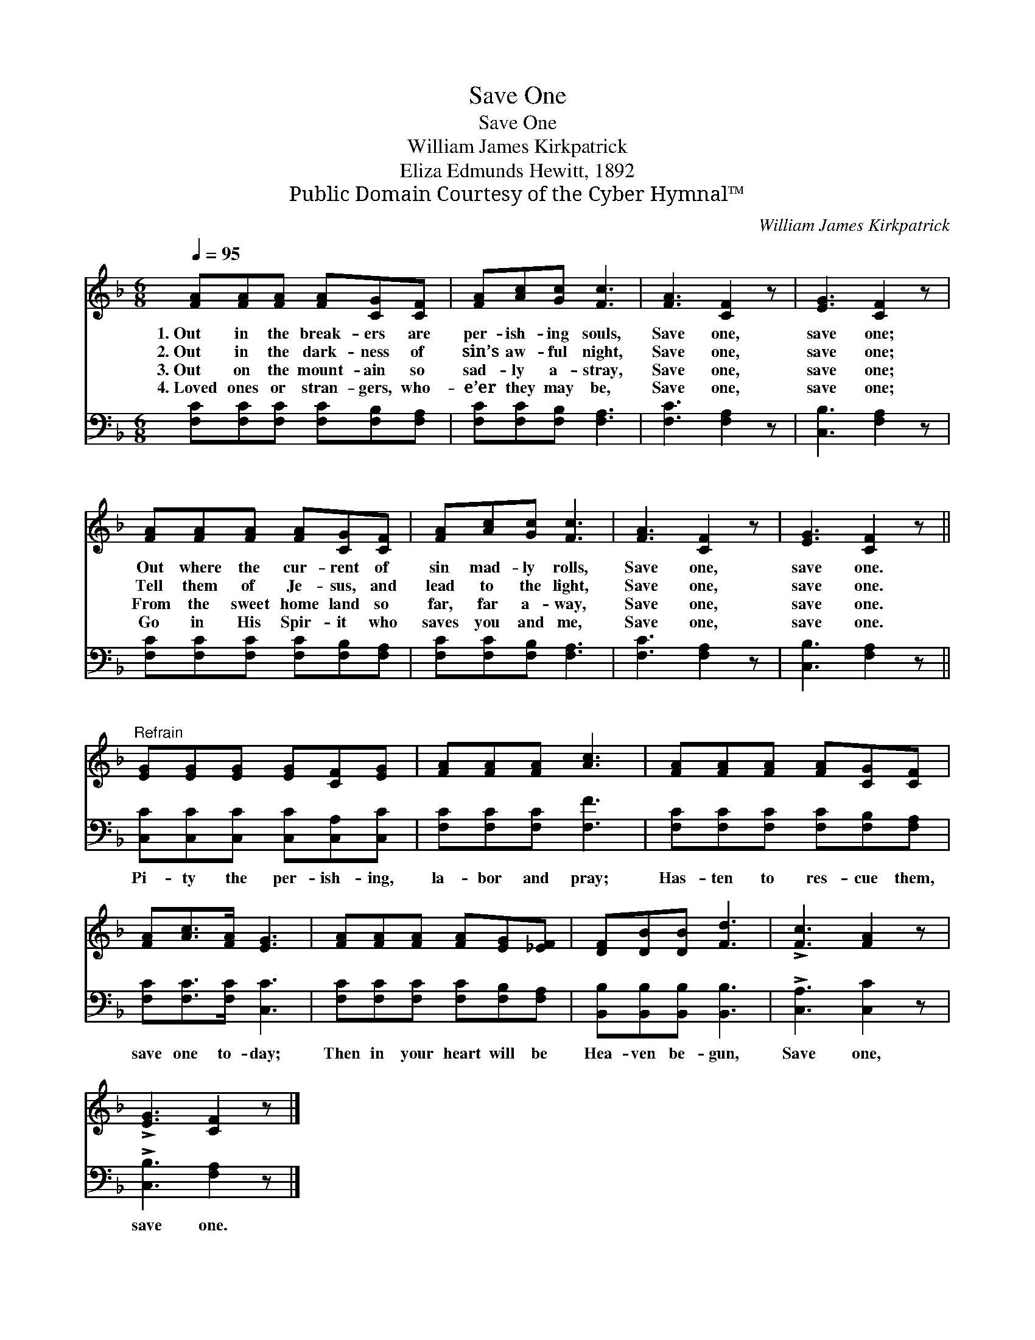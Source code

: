 X:1
T:Save One
T:Save One
T:William James Kirkpatrick
T:Eliza Edmunds Hewitt, 1892
T:Public Domain Courtesy of the Cyber Hymnal™
C:William James Kirkpatrick
Z:Public Domain
Z:Courtesy of the Cyber Hymnal™
%%score 1 2
L:1/8
Q:1/4=95
M:6/8
K:F
V:1 treble 
V:2 bass 
V:1
 [FA][FA][FA] [FA][CG][CF] | [FA][Ac][Gc] [Fc]3 | [FA]3 [CF]2 z | [EG]3 [CF]2 z | %4
w: 1.~Out in the break- ers are|per- ish- ing souls,|Save one,|save one;|
w: 2.~Out in the dark- ness of|sin’s aw- ful night,|Save one,|save one;|
w: 3.~Out on the mount- ain so|sad- ly a- stray,|Save one,|save one;|
w: 4.~Loved ones or stran- gers, who-|e’er they may be,|Save one,|save one;|
 [FA][FA][FA] [FA][CG][CF] | [FA][Ac][Gc] [Fc]3 | [FA]3 [CF]2 z | [EG]3 [CF]2 z || %8
w: Out where the cur- rent of|sin mad- ly rolls,|Save one,|save one.|
w: Tell them of Je- sus, and|lead to the light,|Save one,|save one.|
w: From the sweet home land so|far, far a- way,|Save one,|save one.|
w: Go in His Spir- it who|saves you and me,|Save one,|save one.|
"^Refrain" [EG][EG][EG] [EG][CF][EG] | [FA][FA][FA] [Ac]3 | [FA][FA][FA] [FA][CG][CF] | %11
w: |||
w: |||
w: |||
w: |||
 [FA][Ac]>[FA] [EG]3 | [FA][FA][FA] [FA][EG][_EF] | [DF][DB][DB] [Fd]3 | !>![Fc]3 [FA]2 z | %15
w: ||||
w: ||||
w: ||||
w: ||||
 !>![EG]3 [CF]2 z |] %16
w: |
w: |
w: |
w: |
V:2
 [F,C][F,C][F,C] [F,C][F,B,][F,A,] | [F,C][F,C][F,B,] [F,A,]3 | [F,C]3 [F,A,]2 z | %3
w: ~ ~ ~ ~ ~ ~|~ ~ ~ ~|~ ~|
 [C,B,]3 [F,A,]2 z | [F,C][F,C][F,C] [F,C][F,B,][F,A,] | [F,C][F,C][F,B,] [F,A,]3 | %6
w: ~ ~|~ ~ ~ ~ ~ ~|~ ~ ~ ~|
 [F,C]3 [F,A,]2 z | [C,B,]3 [F,A,]2 z || [C,C][C,C][C,C] [C,C][C,A,][C,C] | %9
w: ~ ~|~ ~|Pi- ty the per- ish- ing,|
 [F,C][F,C][F,C] [F,F]3 | [F,C][F,C][F,C] [F,C][F,B,][F,A,] | [F,C][F,C]>[F,C] [C,C]3 | %12
w: la- bor and pray;|Has- ten to res- cue them,|save one to- day;|
 [F,C][F,C][F,C] [F,C][F,B,][F,A,] | [B,,B,][B,,B,][B,,B,] [B,,B,]3 | !>![C,A,]3 [C,C]2 z | %15
w: Then in your heart will be|Hea- ven be- gun,|Save one,|
 !>![C,B,]3 [F,A,]2 z |] %16
w: save one.|

